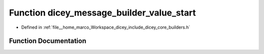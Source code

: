 .. _exhale_function_builders_8h_1a2317babc6b2aa6433c7c1f5955145f5d:

Function dicey_message_builder_value_start
==========================================

- Defined in :ref:`file__home_marco_Workspace_dicey_include_dicey_core_builders.h`


Function Documentation
----------------------


.. doxygenfunction:: dicey_message_builder_value_start(struct dicey_message_builder *, struct dicey_value_builder *)
   :project: dicey
